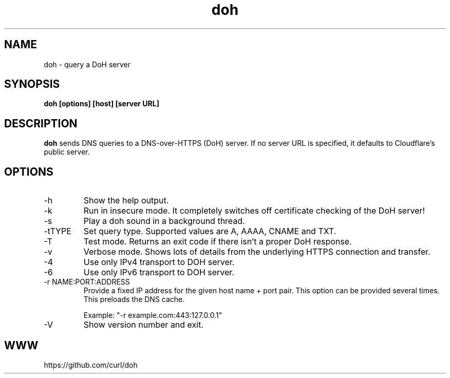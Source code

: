 .\" You can view this file with:
.\" nroff -man doh.1
.\" Written by Daniel Stenberg
.\"
.TH doh 1 "17 Sep 2019" "doh 0.1" "doh Manual"
.SH NAME
doh \- query a DoH server
.SH SYNOPSIS
.B doh [options] [host] [server URL]
.SH DESCRIPTION
.B doh
sends DNS queries to a DNS-over-HTTPS (DoH) server. If no server URL is
specified, it defaults to Cloudflare's public server.
.SH OPTIONS
.IP \-h
Show the help output.
.IP \-k
Run in insecure mode. It completely switches off certificate checking of the
DoH server!
.IP \-s
Play a doh sound in a background thread.
.IP "-tTYPE"
Set query type. Supported values are A, AAAA, CNAME and TXT.
.IP \-T
Test mode. Returns an exit code if there isn't a proper DoH response.
.IP \-v
Verbose mode. Shows lots of details from the underlying HTTPS connection and
transfer.
.IP \-4
Use only IPv4 transport to DOH server.
.IP \-6
Use only IPv6 transport to DOH server.
.IP "-r NAME:PORT:ADDRESS"
Provide a fixed IP address for the given host name + port pair. This option
can be provided several times. This preloads the DNS cache.

Example: "-r example.com:443:127.0.0.1"
.IP \-V
Show version number and exit.
.SH WWW
https://github.com/curl/doh
